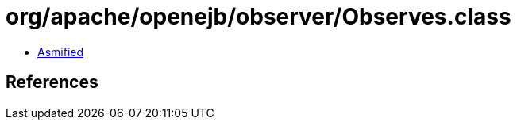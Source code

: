 = org/apache/openejb/observer/Observes.class

 - link:Observes-asmified.java[Asmified]

== References

